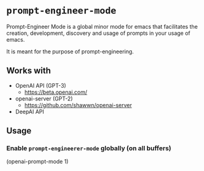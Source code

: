 * =prompt-engineer-mode=

Prompt-Engineer Mode is a global minor mode for emacs that facilitates the
creation, development, discovery and usage of prompts in your usage of emacs.

It is meant for the purpose of prompt-engineering.

** Works with
- OpenAI API (GPT-3)
  - https://beta.openai.com/
- openai-server (GPT-2)
  - https://github.com/shawwn/openai-server
- DeepAI API

** Usage

*** Enable =prompt-engineerer-mode= globally (on all buffers)

(openai-prompt-mode 1)